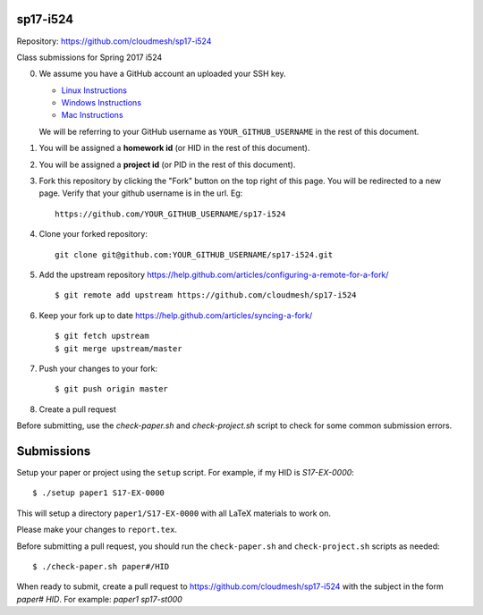 sp17-i524
----------

Repository: https://github.com/cloudmesh/sp17-i524

Class submissions for Spring 2017 i524

0. We assume you have a GitHub account an uploaded your SSH key.

   - `Linux Instructions <https://help.github.com/articles/adding-a-new-ssh-key-to-your-github-account/#platform-linux>`_
   - `Windows Instructions <https://help.github.com/articles/adding-a-new-ssh-key-to-your-github-account/#platform-windows>`_
   - `Mac Instructions <https://help.github.com/articles/adding-a-new-ssh-key-to-your-github-account/#platform-mac>`_
   
   We will be referring to your GitHub username as ``YOUR_GITHUB_USERNAME`` in the rest of this document.
   
1. You will be assigned a **homework id** (or HID in the rest of this document).
2. You will be assigned a **project id** (or PID in the rest of this document).
3. Fork this repository by clicking the "Fork" button on the top right of this page.
   You will be redirected to a new page.
   Verify that your github username is in the url. Eg::
   
      https://github.com/YOUR_GITHUB_USERNAME/sp17-i524
   
4. Clone your forked repository::

    git clone git@github.com:YOUR_GITHUB_USERNAME/sp17-i524.git
   
5. Add the upstream repository https://help.github.com/articles/configuring-a-remote-for-a-fork/  ::

   $ git remote add upstream https://github.com/cloudmesh/sp17-i524

6. Keep your fork up to date https://help.github.com/articles/syncing-a-fork/  ::

   $ git fetch upstream
   $ git merge upstream/master
   
7. Push your changes to your fork::
   
     $ git push origin master
     
8. Create a pull request

Before submitting, use the `check-paper.sh` and `check-project.sh`
script to check for some common submission errors.



Submissions
-----------

Setup your paper or project using the ``setup`` script.
For example, if my HID is `S17-EX-0000`::

  $ ./setup paper1 S17-EX-0000

This will setup a directory ``paper1/S17-EX-0000`` with all LaTeX
materials to work on.

Please make your changes to ``report.tex``.

Before submitting a pull request, you should run the
``check-paper.sh`` and ``check-project.sh`` scripts as needed::

  $ ./check-paper.sh paper#/HID


When ready to submit, create a pull request to
https://github.com/cloudmesh/sp17-i524 with the subject in the form
`paper# HID`. For example: `paper1 sp17-st000`


